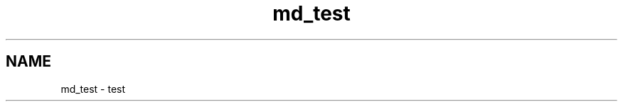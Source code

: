 .TH "md_test" 3 "Thu Feb 18 2021" "Version 1.0" "mkg" \" -*- nroff -*-
.ad l
.nh
.SH NAME
md_test \- test 

